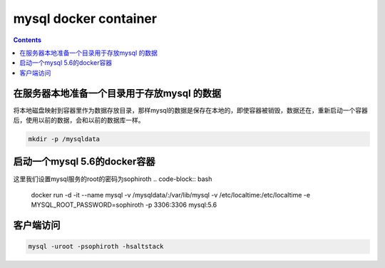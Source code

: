 #######################
mysql docker container
#######################

.. contents::





在服务器本地准备一个目录用于存放mysql 的数据
```````````````````````````````````````````````````````````````````
将本地磁盘映射到容器里作为数据存放目录，那样mysql的数据是保存在本地的，即使容器被销毁，数据还在，重新启动一个容器后，使用以前的数据，会和以前的数据库一样。

.. code-block:: bash

    mkdir -p /mysqldata

启动一个mysql 5.6的docker容器
````````````````````````````````

这里我们设置mysql服务的root的密码为sophiroth
.. code-block:: bash

    docker run -d -it --name mysql -v /mysqldata/:/var/lib/mysql -v /etc/localtime:/etc/localtime -e MYSQL_ROOT_PASSWORD=sophiroth -p 3306:3306 mysql:5.6


客户端访问
```````````````````
.. code-block:: bash

    mysql -uroot -psophiroth -hsaltstack